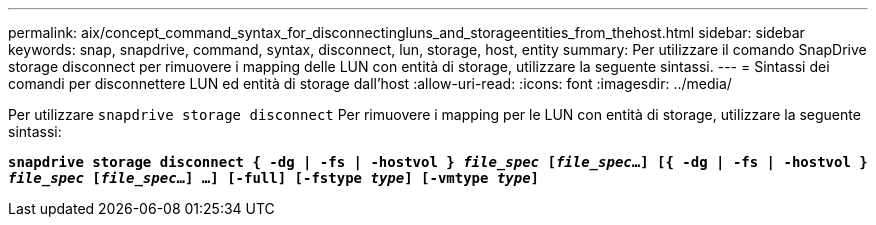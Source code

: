 ---
permalink: aix/concept_command_syntax_for_disconnectingluns_and_storageentities_from_thehost.html 
sidebar: sidebar 
keywords: snap, snapdrive, command, syntax, disconnect, lun, storage, host, entity 
summary: Per utilizzare il comando SnapDrive storage disconnect per rimuovere i mapping delle LUN con entità di storage, utilizzare la seguente sintassi. 
---
= Sintassi dei comandi per disconnettere LUN ed entità di storage dall'host
:allow-uri-read: 
:icons: font
:imagesdir: ../media/


[role="lead"]
Per utilizzare `snapdrive storage disconnect` Per rimuovere i mapping per le LUN con entità di storage, utilizzare la seguente sintassi:

`*snapdrive storage disconnect { -dg | -fs | -hostvol } _file_spec_ [_file_spec_...] [{ -dg | -fs | -hostvol } _file_spec_ [_file_spec_...] ...] [-full] [-fstype _type_] [-vmtype _type_]*`
